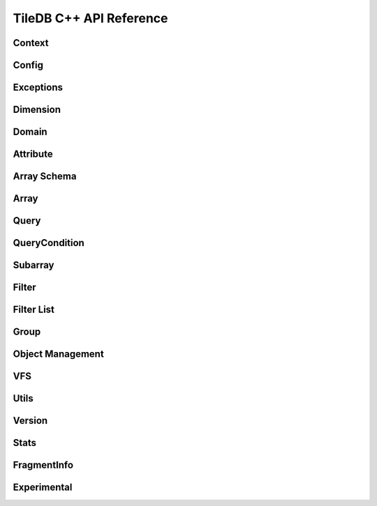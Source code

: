 TileDB C++ API Reference
========================

.. highlight:: c++

Context
-------
.. doxygenclass:: tiledb::Context
    :project: TileDB-C++
    :members:

Config
------
.. doxygenclass:: tiledb::Config
    :project: TileDB-C++
    :members:

Exceptions
----------
.. doxygenstruct:: tiledb::TileDBError
    :project: TileDB-C++
.. doxygenstruct:: tiledb::TypeError
    :project: TileDB-C++
.. doxygenstruct:: tiledb::SchemaMismatch
    :project: TileDB-C++
.. doxygenstruct:: tiledb::AttributeError
    :project: TileDB-C++

Dimension
---------
.. doxygenclass:: tiledb::Dimension
    :project: TileDB-C++
    :members:
    
Domain
------
.. doxygenclass:: tiledb::Domain
    :project: TileDB-C++
    :members:
    
Attribute
---------
.. doxygenclass:: tiledb::Attribute
    :project: TileDB-C++
    :members:
  
Array Schema
------------
.. doxygenclass:: tiledb::ArraySchema
    :project: TileDB-C++
    :members:
    
Array
-----
.. doxygenclass:: tiledb::Array
    :project: TileDB-C++
    :members:
    
Query
-----
.. doxygenclass:: tiledb::Query
    :project: TileDB-C++
    :members:

QueryCondition
--------------
.. doxygenclass:: tiledb::QueryCondition
    :project: TileDB-C++
    :members:

Subarray
--------
.. doxygenclass:: tiledb::Subarray
   :project: TileDB-C++
   :members:

Filter
------
.. doxygenclass:: tiledb::Filter
    :project: TileDB-C++
    :members:

Filter List
-----------
.. doxygenclass:: tiledb::FilterList
    :project: TileDB-C++
    :members:

Group
-----
.. doxygenfunction:: tiledb::create_group
    :project: TileDB-C++

Object Management
-----------------
.. doxygenclass:: tiledb::Object
    :project: TileDB-C++
    :members:
.. doxygenclass:: tiledb::ObjectIter
    :project: TileDB-C++
    :members:

VFS
---
.. doxygenclass:: tiledb::VFS
    :project: TileDB-C++
    :members:

Utils
-----
.. doxygenfile:: tiledb/sm/cpp_api/utils.h
    :project: TileDB-C++

Version
-------
.. doxygenfunction:: tiledb::version
    :project: TileDB-C++

Stats
-----
.. doxygenclass:: tiledb::Stats
    :project: TileDB-C++
    :members:
    
FragmentInfo
------------
.. doxygenclass:: tiledb::FragmentInfo
    :project: TileDB-C++
    :members:

Experimental
------------
.. autodoxygenfile:: tiledb_experimental
    :project: TileDB-C++

.. doxygenclass:: tiledb::ArraySchemaEvolution
    :project: TileDB-C++
    :members:

.. doxygenclass:: tiledb::Group
    :project: TileDB-C++
    :members:
